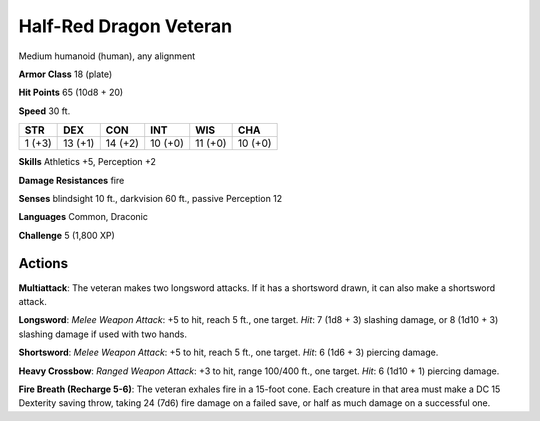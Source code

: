 
.. _srd:half-red-dragon-veteran:

Half-Red Dragon Veteran
-----------------------

Medium humanoid (human), any alignment

**Armor Class** 18 (plate)

**Hit Points** 65 (10d8 + 20)

**Speed** 30 ft.

+----------+-----------+-----------+-----------+-----------+-----------+
| STR      | DEX       | CON       | INT       | WIS       | CHA       |
+==========+===========+===========+===========+===========+===========+
| 1 (+3)   | 13 (+1)   | 14 (+2)   | 10 (+0)   | 11 (+0)   | 10 (+0)   |
+----------+-----------+-----------+-----------+-----------+-----------+

**Skills** Athletics +5, Perception +2

**Damage Resistances** fire

**Senses** blindsight 10 ft., darkvision 60 ft., passive Perception 12

**Languages** Common, Draconic

**Challenge** 5 (1,800 XP)

Actions
~~~~~~~~~~~~~~~~~~~~~~~~~~~~~~~~~

**Multiattack**: The veteran makes two longsword attacks. If it has a
shortsword drawn, it can also make a shortsword attack.

**Longsword**: *Melee Weapon Attack*: +5 to hit, reach 5 ft., one target. 
*Hit*: 7 (1d8 + 3) slashing damage, or 8 (1d10 + 3) slashing damage if used with two
hands.

**Shortsword**: *Melee Weapon Attack*: +5 to hit, reach 5 ft.,
one target. *Hit*: 6 (1d6 + 3) piercing damage.

**Heavy Crossbow**:
*Ranged Weapon Attack*: +3 to hit, range 100/400 ft., one target. *Hit*:
6 (1d10 + 1) piercing damage.

**Fire Breath (Recharge 5-6)**: The
veteran exhales fire in a 15-foot cone. Each creature in that area must
make a DC 15 Dexterity saving throw, taking 24 (7d6) fire damage on a
failed save, or half as much damage on a successful one.
